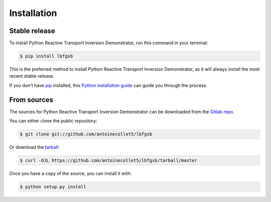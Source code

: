 .. highlight:: shell

============
Installation
============


Stable release
--------------

To install Python Reactive Transport Inversion Demonstrator, run this command in your terminal:

.. code-block:: console

    $ pip install lbfgsb

This is the preferred method to install Python Reactive Transport Inversion Demonstrator, as it will always install the most recent stable release.

If you don't have `pip`_ installed, this `Python installation guide`_ can guide
you through the process.

.. _pip: https://pip.pypa.io
.. _Python installation guide: http://docs.python-guide.org/en/latest/starting/installation/


From sources
------------

The sources for Python Reactive Transport Inversion Demonstrator can be downloaded from the `Gitlab repo`_.

You can either clone the public repository:

.. code-block:: console

    $ git clone git://github.com/antoinecollet5/lbfgsb

Or download the `tarball`_:

.. code-block:: console

    $ curl -OJL https://github.com/antoinecollet5/lbfgsb/tarball/master

Once you have a copy of the source, you can install it with:

.. code-block:: console

    $ python setup.py install


.. _Gitlab repo: https://github.com/antoinecollet5/lbfgsb
.. _tarball: https://github.com/antoinecollet5/lbfgsb/tarball/master
